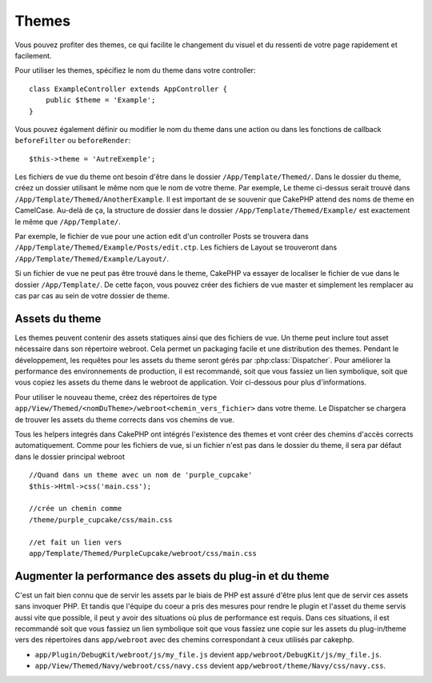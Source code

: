 Themes
######

Vous pouvez profiter des themes, ce qui facilite le changement du visuel et
du ressenti de votre page rapidement et facilement.

Pour utiliser les themes, spécifiez le nom du theme dans votre controller::

    class ExampleController extends AppController {
        public $theme = 'Example';
    }

Vous pouvez également définir ou modifier le nom du theme dans une action ou
dans les fonctions de callback ``beforeFilter`` ou ``beforeRender``::

    $this->theme = 'AutreExemple';

Les fichiers de vue du theme ont besoin d'être dans le dossier
``/App/Template/Themed/``. Dans le dossier du theme, créez un dossier utilisant
le même nom que le nom de votre theme. Par exemple, Le theme ci-dessus serait
trouvé dans ``/App/Template/Themed/AnotherExample``. Il est important de se
souvenir que CakePHP attend des noms de theme en CamelCase. Au-delà de ça, la
structure de dossier dans le dossier ``/App/Template/Themed/Example/`` est
exactement le même que ``/App/Template/``.

Par exemple, le fichier de vue pour une action edit d'un controller Posts
se trouvera dans ``/App/Template/Themed/Example/Posts/edit.ctp``. Les fichiers
de Layout se trouveront dans ``/App/Template/Themed/Example/Layout/``.

Si un fichier de vue ne peut pas être trouvé dans le theme, CakePHP va
essayer de localiser le fichier de vue dans le dossier ``/App/Template/``.
De cette façon, vous pouvez créer des fichiers de vue master et simplement
les remplacer au cas par cas au sein de votre dossier de theme.

Assets du theme
---------------

Les themes peuvent contenir des assets statiques ainsi que des fichiers de vue.
Un theme peut inclure tout asset nécessaire dans son répertoire webroot. Cela
permet un packaging facile et une distribution des themes. Pendant le
développement, les requêtes pour les assets du theme seront gérés par
:php:class:`Dispatcher`. Pour améliorer la performance des environnements de
production, il est recommandé, soit que vous fassiez un lien symbolique, soit
que vous copiez les assets du theme dans le webroot de application. Voir
ci-dessous pour plus d'informations.

Pour utiliser le nouveau theme, créez des répertoires de type
``app/View/Themed/<nomDuTheme>/webroot<chemin_vers_fichier>`` dans votre theme.
Le Dispatcher se chargera de trouver les assets du theme corrects dans vos
chemins de vue.

Tous les helpers integrés dans CakePHP ont intégrés l'existence des themes
et vont créer des chemins d'accès corrects automatiquement. Comme pour les
fichiers de vue, si un fichier n'est pas dans le dossier du theme, il sera
par défaut dans le dossier principal webroot ::

    //Quand dans un theme avec un nom de 'purple_cupcake'
    $this->Html->css('main.css');

    //crée un chemin comme
    /theme/purple_cupcake/css/main.css

    //et fait un lien vers
    app/Template/Themed/PurpleCupcake/webroot/css/main.css

Augmenter la performance des assets du plug-in et du theme
----------------------------------------------------------

C'est un fait bien connu que de servir les assets par le biais de PHP est
assuré d'être plus lent que de servir ces assets sans invoquer PHP. Et
tandis que l'équipe du coeur a pris des mesures pour rendre le plugin et
l'asset du theme servis aussi vite que possible, il peut y avoir des
situations où plus de performance est requis. Dans ces situations, il
est recommandé soit que vous fassiez un lien symbolique soit que vous
fassiez une copie sur les assets du plug-in/theme vers des répertoires
dans ``app/webroot`` avec des chemins correspondant à ceux utilisés par
cakephp.

-  ``app/Plugin/DebugKit/webroot/js/my_file.js`` devient
   ``app/webroot/DebugKit/js/my_file.js``.
-  ``app/View/Themed/Navy/webroot/css/navy.css`` devient
   ``app/webroot/theme/Navy/css/navy.css``.


.. meta::
    :title lang=fr: Themes
    :keywords lang=fr: environnements de production,dossier du theme,fichiers layout,requêtes de développement,fonctions de callback,structure de dossier,vue par défaut,dispatcher,lien symbolique,cas de base,layouts,assets,cakephp,themes,avantage
